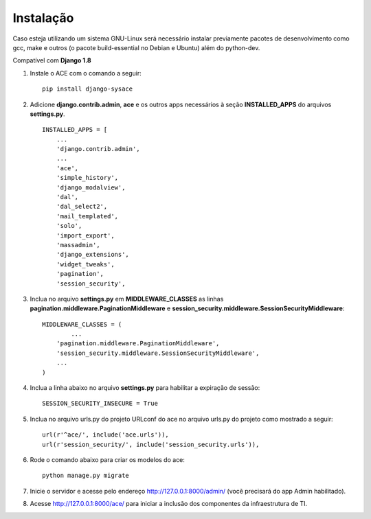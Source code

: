 
Instalação
==========

Caso esteja utilizando um sistema GNU-Linux será necessário instalar previamente pacotes de desenvolvimento como gcc, make e outros (o pacote build-essential no Debian e Ubuntu) além do python-dev.

Compatível com **Django 1.8**

1. Instale o ACE com o comando a seguir::

    pip install django-sysace




2. Adicione **django.contrib.admin**, **ace** e os outros apps necessários à seção **INSTALLED_APPS** do arquivos **settings.py**.  ::

	INSTALLED_APPS = [
	    ...
	    'django.contrib.admin',    
	    ...
	    'ace',
	    'simple_history',
	    'django_modalview',
	    'dal',
	    'dal_select2',
	    'mail_templated',
	    'solo',
	    'import_export',
	    'massadmin',
	    'django_extensions', 
	    'widget_tweaks',
	    'pagination', 
	    'session_security',




3. Inclua no arquivo **settings.py** em **MIDDLEWARE_CLASSES** as linhas **pagination.middleware.PaginationMiddleware** e **session_security.middleware.SessionSecurityMiddleware**::

	MIDDLEWARE_CLASSES = (
 		...
	    'pagination.middleware.PaginationMiddleware',
	    'session_security.middleware.SessionSecurityMiddleware',
	    ...
	)

4. Inclua a linha abaixo no arquivo **settings.py** para habilitar a expiração de sessão::

    SESSION_SECURITY_INSECURE = True


5. Inclua no arquivo urls.py do projeto URLconf do ace no arquivo urls.py do projeto como mostrado a seguir::

	url(r'^ace/', include('ace.urls')),
	url(r'session_security/', include('session_security.urls')),


6. Rode o comando abaixo para criar os modelos do ace::

	python manage.py migrate

7. Inicie o servidor e acesse pelo endereço http://127.0.0.1:8000/admin/
   (vocẽ precisará do app Admin habilitado).
    
8. Acesse http://127.0.0.1:8000/ace/ para iniciar a inclusão dos componentes da infraestrutura de TI.